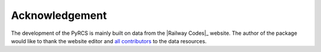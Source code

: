 ===============
Acknowledgement
===============

The development of the PyRCS is mainly built on data from the |Railway Codes|_ website. The author of the package would like to thank the website editor and `all contributors <http://www.railwaycodes.org.uk/misc/acknowledgements.shtm>`_ to the data resources.

.. _railwaycodes: http://www.railwaycodes.org.uk/index.shtml

.. |Railway Codes| replace:: *Railway Codes*
